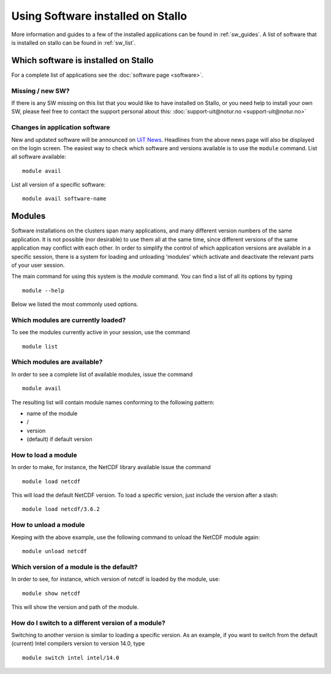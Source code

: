 .. _applications:

==================================
Using Software installed on Stallo
==================================

More information and guides to a few of the installed applications can be found in :ref:`sw_guides`. A list of software that is installed on stallo can be found in :ref:`sw_list`.


Which software is installed on Stallo
=====================================

For a complete list of applications see the :doc:`software page <software>`.

Missing / new SW?
-----------------

If there is any SW missing on this list that you would like to have
installed on Stallo, or you need help to install your own SW, please
feel free to contact the support personal about this:
:doc:`support-uit@notur.no <support-uit@notur.no>`

Changes in application software
-------------------------------

New and updated software will be announced on `UiT
News <http://docs.notur.no/uit/uit-news>`_.
Headlines from the above news page will also be displayed on the login
screen.
The easiest way to check which software and versions available is to use
the  ``module`` command.
List all software available::

    module avail
List all version of a specific software::

    module avail software-name

Modules
=======

Software installations on the clusters span many applications, and many
different version numbers of the same application. It is not possible
(nor desirable) to use them all at the same time, since different
versions of the same application may conflict with each other. In order
to simplify the control of which application versions are available in a
specific session, there is a system for loading and unloading 'modules'
which activate and deactivate the relevant parts of your user session.

The main command for using this system is the *module* command. You can find a list of all its options by typing

::

    module --help

Below we listed the most commonly used options.


Which modules are currently loaded?
-----------------------------------

To see the modules currently active in your session, use the
command  

::

    module list

 
Which modules are available?
----------------------------

In order to see a complete list of available modules, issue the
command 

::

    module avail

The resulting list will contain module names conforming to the following
pattern:

*  name of the module
*  /
*  version
*  (default) if default version


How to load a module
--------------------

In order to make, for instance, the NetCDF library available issue the command  

::

    module load netcdf

 

This will load the default NetCDF version. To load a specific version,
just include the version after a slash:

::

    module load netcdf/3.6.2

 

How to unload a module
----------------------

Keeping with the above example, use the following command to unload the
NetCDF module again:  

::

    module unload netcdf


Which version of a module is the default?
-----------------------------------------

In order to see, for instance, which version of netcdf is loaded by the
module, use:

::

    module show netcdf

This will show the version and path of the module.

 

How do I switch to a different version of a module?
---------------------------------------------------

Switching to another version is similar to loading a specific version.
As an example, if you want to switch from the default (current) Intel
compilers version to version 14.0, type

::

    module switch intel intel/14.0


.. :vim:ft=rst
